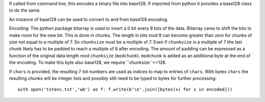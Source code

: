 If called from command line, this encodes a binary file into base128.
If imported from python it provides a base128 class to do the same.

An instance of base128 can be used to convert to and from base128 encoding.

Encoding: The python package bitarray is used to insert a 0 bit every 8
bits of the data.  Bitarray cares to shift the bits to make room for the
new bit.  This is done in chunks.  
The length in bits mod 8 can become greater than zero for chunks of size
not equal to a multiple of 7. So ``chunksize`` must be a multiple of 7.
Even if ``chunksize`` is a multiple of 7 the last chunk 
likely has to be padded to reach a multiple of 8 after encoding.
The amount of padding can be expressed as a function of the original data
length mod ``chunksize`` (``modchunk``). ``modchunk`` is added as an
additional byte at the end of the encoding.  To make this byte also
base128, we require ``chunksize``<=128.

If ``chars`` is provided, the resulting 7-bit numbers are 
used as indices to map to entries of ``chars``. 
With bytes ``chars`` the resulting chunks will be integer lists 
and possibly still need to be typed to bytes for further processing::

    with open('tstenc.txt','wb') as f: f.write(b'\n'.join([bytes(x) for x in encoded]))

